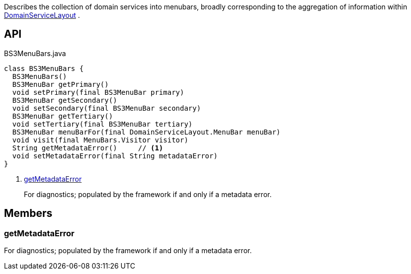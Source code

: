:Notice: Licensed to the Apache Software Foundation (ASF) under one or more contributor license agreements. See the NOTICE file distributed with this work for additional information regarding copyright ownership. The ASF licenses this file to you under the Apache License, Version 2.0 (the "License"); you may not use this file except in compliance with the License. You may obtain a copy of the License at. http://www.apache.org/licenses/LICENSE-2.0 . Unless required by applicable law or agreed to in writing, software distributed under the License is distributed on an "AS IS" BASIS, WITHOUT WARRANTIES OR  CONDITIONS OF ANY KIND, either express or implied. See the License for the specific language governing permissions and limitations under the License.

Describes the collection of domain services into menubars, broadly corresponding to the aggregation of information within xref:system:generated:index/applib/annotation/DomainServiceLayout.adoc[DomainServiceLayout] .

== API

.BS3MenuBars.java
[source,java]
----
class BS3MenuBars {
  BS3MenuBars()
  BS3MenuBar getPrimary()
  void setPrimary(final BS3MenuBar primary)
  BS3MenuBar getSecondary()
  void setSecondary(final BS3MenuBar secondary)
  BS3MenuBar getTertiary()
  void setTertiary(final BS3MenuBar tertiary)
  BS3MenuBar menuBarFor(final DomainServiceLayout.MenuBar menuBar)
  void visit(final MenuBars.Visitor visitor)
  String getMetadataError()     // <.>
  void setMetadataError(final String metadataError)
}
----

<.> xref:#getMetadataError[getMetadataError]
+
--
For diagnostics; populated by the framework if and only if a metadata error.
--

== Members

[#getMetadataError]
=== getMetadataError

For diagnostics; populated by the framework if and only if a metadata error.

